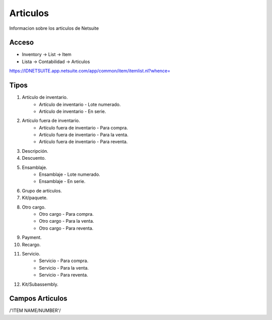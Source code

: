 =========
Articulos
=========

Informacion sobre los articulos de Netsuite 

Acceso
------

- Inventory -> List -> Item
- Lista -> Contabilidad -> Articulos

`https://IDNETSUITE.app.netsuite.com/app/common/item/itemlist.nl?whence=  <https://IDNETSUITE.app.netsuite.com/app/common/item/itemlist.nl?whence=>`_


Tipos
-----

1) Artículo de inventario.
	- Artículo de inventario - Lote numerado.
	- Artículo de inventario - En serie.
	
2) Artículo fuera de inventario.
	- Artículo fuera de inventario - Para compra.
	- Artículo fuera de inventario - Para la venta.
	- Artículo fuera de inventario - Para reventa.
3) Descripción.
4) Descuento.
5) Ensamblaje.
	- Ensamblaje - Lote numerado.
	- Ensamblaje - En serie.
	
6) Grupo de artículos.
7) Kit/paquete.
8) Otro cargo.
	- Otro cargo - Para compra.
	- Otro cargo - Para la venta.
	- Otro cargo - Para reventa.
	
9) Payment.
10) Recargo.
11) Servicio.
	- Servicio - Para compra.
	- Servicio - Para la venta.
	- Servicio - Para reventa.
	
12) Kit/Subassembly.



Campos Articulos
-----------------

/'ITEM NAME/NUMBER'/



.. autosummary::
   :toctree: generated

   lumache

